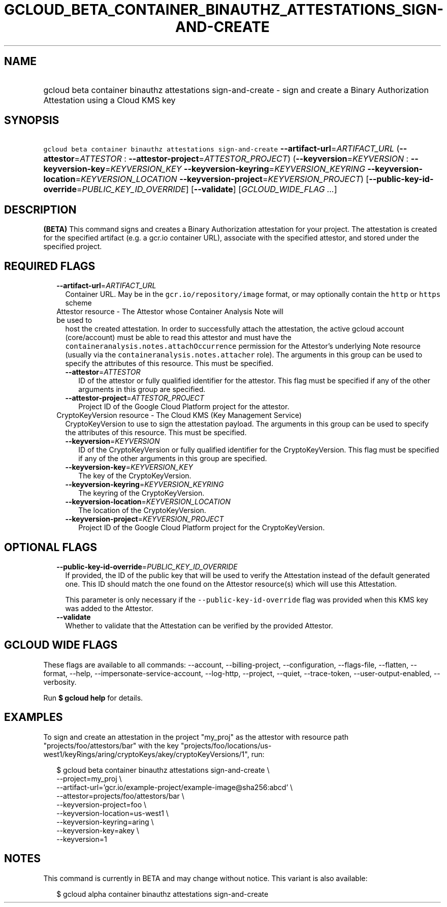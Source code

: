 
.TH "GCLOUD_BETA_CONTAINER_BINAUTHZ_ATTESTATIONS_SIGN\-AND\-CREATE" 1



.SH "NAME"
.HP
gcloud beta container binauthz attestations sign\-and\-create \- sign and create a Binary Authorization Attestation using a Cloud KMS key



.SH "SYNOPSIS"
.HP
\f5gcloud beta container binauthz attestations sign\-and\-create\fR \fB\-\-artifact\-url\fR=\fIARTIFACT_URL\fR (\fB\-\-attestor\fR=\fIATTESTOR\fR\ :\ \fB\-\-attestor\-project\fR=\fIATTESTOR_PROJECT\fR) (\fB\-\-keyversion\fR=\fIKEYVERSION\fR\ :\ \fB\-\-keyversion\-key\fR=\fIKEYVERSION_KEY\fR\ \fB\-\-keyversion\-keyring\fR=\fIKEYVERSION_KEYRING\fR\ \fB\-\-keyversion\-location\fR=\fIKEYVERSION_LOCATION\fR\ \fB\-\-keyversion\-project\fR=\fIKEYVERSION_PROJECT\fR) [\fB\-\-public\-key\-id\-override\fR=\fIPUBLIC_KEY_ID_OVERRIDE\fR] [\fB\-\-validate\fR] [\fIGCLOUD_WIDE_FLAG\ ...\fR]



.SH "DESCRIPTION"

\fB(BETA)\fR This command signs and creates a Binary Authorization attestation
for your project. The attestation is created for the specified artifact (e.g. a
gcr.io container URL), associate with the specified attestor, and stored under
the specified project.



.SH "REQUIRED FLAGS"

.RS 2m
.TP 2m
\fB\-\-artifact\-url\fR=\fIARTIFACT_URL\fR
Container URL. May be in the \f5gcr.io/repository/image\fR format, or may
optionally contain the \f5http\fR or \f5https\fR scheme

.TP 2m

Attestor resource \- The Attestor whose Container Analysis Note will be used to
host the created attestation. In order to successfully attach the attestation,
the active gcloud account (core/account) must be able to read this attestor and
must have the \f5containeranalysis.notes.attachOccurrence\fR permission for the
Attestor's underlying Note resource (usually via the
\f5containeranalysis.notes.attacher\fR role). The arguments in this group can be
used to specify the attributes of this resource. This must be specified.


.RS 2m
.TP 2m
\fB\-\-attestor\fR=\fIATTESTOR\fR
ID of the attestor or fully qualified identifier for the attestor. This flag
must be specified if any of the other arguments in this group are specified.

.TP 2m
\fB\-\-attestor\-project\fR=\fIATTESTOR_PROJECT\fR
Project ID of the Google Cloud Platform project for the attestor.

.RE
.sp
.TP 2m

CryptoKeyVersion resource \- The Cloud KMS (Key Management Service)
CryptoKeyVersion to use to sign the attestation payload. The arguments in this
group can be used to specify the attributes of this resource. This must be
specified.


.RS 2m
.TP 2m
\fB\-\-keyversion\fR=\fIKEYVERSION\fR
ID of the CryptoKeyVersion or fully qualified identifier for the
CryptoKeyVersion. This flag must be specified if any of the other arguments in
this group are specified.

.TP 2m
\fB\-\-keyversion\-key\fR=\fIKEYVERSION_KEY\fR
The key of the CryptoKeyVersion.

.TP 2m
\fB\-\-keyversion\-keyring\fR=\fIKEYVERSION_KEYRING\fR
The keyring of the CryptoKeyVersion.

.TP 2m
\fB\-\-keyversion\-location\fR=\fIKEYVERSION_LOCATION\fR
The location of the CryptoKeyVersion.

.TP 2m
\fB\-\-keyversion\-project\fR=\fIKEYVERSION_PROJECT\fR
Project ID of the Google Cloud Platform project for the CryptoKeyVersion.


.RE
.RE
.sp

.SH "OPTIONAL FLAGS"

.RS 2m
.TP 2m
\fB\-\-public\-key\-id\-override\fR=\fIPUBLIC_KEY_ID_OVERRIDE\fR
If provided, the ID of the public key that will be used to verify the
Attestation instead of the default generated one. This ID should match the one
found on the Attestor resource(s) which will use this Attestation.

This parameter is only necessary if the \f5\-\-public\-key\-id\-override\fR flag
was provided when this KMS key was added to the Attestor.

.TP 2m
\fB\-\-validate\fR
Whether to validate that the Attestation can be verified by the provided
Attestor.


.RE
.sp

.SH "GCLOUD WIDE FLAGS"

These flags are available to all commands: \-\-account, \-\-billing\-project,
\-\-configuration, \-\-flags\-file, \-\-flatten, \-\-format, \-\-help,
\-\-impersonate\-service\-account, \-\-log\-http, \-\-project, \-\-quiet,
\-\-trace\-token, \-\-user\-output\-enabled, \-\-verbosity.

Run \fB$ gcloud help\fR for details.



.SH "EXAMPLES"

To sign and create an attestation in the project "my_proj" as the attestor with
resource path "projects/foo/attestors/bar" with the key
"projects/foo/locations/us\-west1/keyRings/aring/cryptoKeys/akey/cryptoKeyVersions/1",
run:

.RS 2m
$ gcloud beta container binauthz attestations sign\-and\-create \e
    \-\-project=my_proj \e
    \-\-artifact\-url='gcr.io/example\-project/example\-image@sha256:abcd' \e
    \-\-attestor=projects/foo/attestors/bar \e
    \-\-keyversion\-project=foo \e
    \-\-keyversion\-location=us\-west1 \e
    \-\-keyversion\-keyring=aring \e
    \-\-keyversion\-key=akey \e
    \-\-keyversion=1
.RE



.SH "NOTES"

This command is currently in BETA and may change without notice. This variant is
also available:

.RS 2m
$ gcloud alpha container binauthz attestations sign\-and\-create
.RE

